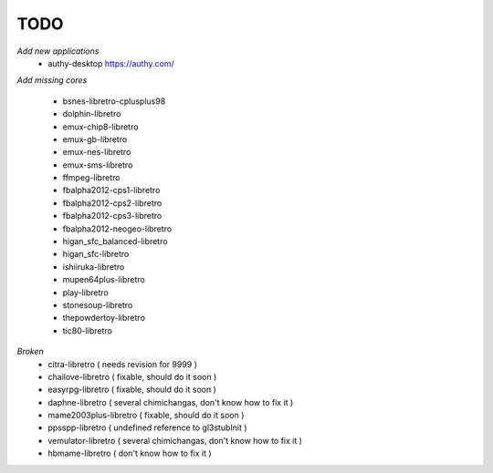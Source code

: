 TODO
====
*Add new applications*
        * authy-desktop         https://authy.com/

*Add missing cores*
        
        * bsnes-libretro-cplusplus98
        * dolphin-libretro
        * emux-chip8-libretro
        * emux-gb-libretro
        * emux-nes-libretro
        * emux-sms-libretro
        * ffmpeg-libretro
        * fbalpha2012-cps1-libretro
        * fbalpha2012-cps2-libretro
        * fbalpha2012-cps3-libretro
        * fbalpha2012-neogeo-libretro
        * higan_sfc_balanced-libretro
        * higan_sfc-libretro
        * ishiiruka-libretro
        * mupen64plus-libretro
        * play-libretro
        * stonesoup-libretro
        * thepowdertoy-libretro
        * tic80-libretro

*Broken*
        * citra-libretro ( needs revision for 9999 )
        * chailove-libretro ( fixable, should do it soon )
        * easyrpg-libretro ( fixable, should do it soon )
        * daphne-libretro ( several chimichangas, don't know how to fix it ) 
        * mame2003plus-libretro ( fixable, should do it soon )
        * ppsspp-libretro ( undefined reference to gl3stubInit )
        * vemulator-libretro ( several chimichangas, don't know how to fix it )
        * hbmame-libretro ( don't know how to fix it )
